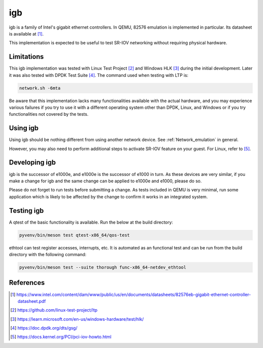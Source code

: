 .. SPDX-License-Identifier: GPL-2.0-or-later
.. _igb:

igb
---

igb is a family of Intel's gigabit ethernet controllers. In QEMU, 82576
emulation is implemented in particular. Its datasheet is available at [1]_.

This implementation is expected to be useful to test SR-IOV networking without
requiring physical hardware.

Limitations
===========

This igb implementation was tested with Linux Test Project [2]_ and Windows HLK
[3]_ during the initial development. Later it was also tested with DPDK Test
Suite [4]_. The command used when testing with LTP is:

.. code-block:: shell

  network.sh -6mta

Be aware that this implementation lacks many functionalities available with the
actual hardware, and you may experience various failures if you try to use it
with a different operating system other than DPDK, Linux, and Windows or if you
try functionalities not covered by the tests.

Using igb
=========

Using igb should be nothing different from using another network device. See
:ref:`Network_emulation` in general.

However, you may also need to perform additional steps to activate SR-IOV
feature on your guest. For Linux, refer to [5]_.

Developing igb
==============

igb is the successor of e1000e, and e1000e is the successor of e1000 in turn.
As these devices are very similar, if you make a change for igb and the same
change can be applied to e1000e and e1000, please do so.

Please do not forget to run tests before submitting a change. As tests included
in QEMU is very minimal, run some application which is likely to be affected by
the change to confirm it works in an integrated system.

Testing igb
===========

A qtest of the basic functionality is available. Run the below at the build
directory:

.. code-block:: shell

  pyvenv/bin/meson test qtest-x86_64/qos-test

ethtool can test register accesses, interrupts, etc. It is automated as an
functional test and can be run from the build directory with the following
command:

.. code:: shell

  pyvenv/bin/meson test --suite thorough func-x86_64-netdev_ethtool

References
==========

.. [1] https://www.intel.com/content/dam/www/public/us/en/documents/datasheets/82576eb-gigabit-ethernet-controller-datasheet.pdf
.. [2] https://github.com/linux-test-project/ltp
.. [3] https://learn.microsoft.com/en-us/windows-hardware/test/hlk/
.. [4] https://doc.dpdk.org/dts/gsg/
.. [5] https://docs.kernel.org/PCI/pci-iov-howto.html

